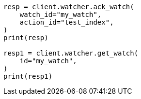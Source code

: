 // This file is autogenerated, DO NOT EDIT
// rest-api/watcher/ack-watch.asciidoc:196

[source, python]
----
resp = client.watcher.ack_watch(
    watch_id="my_watch",
    action_id="test_index",
)
print(resp)

resp1 = client.watcher.get_watch(
    id="my_watch",
)
print(resp1)
----
